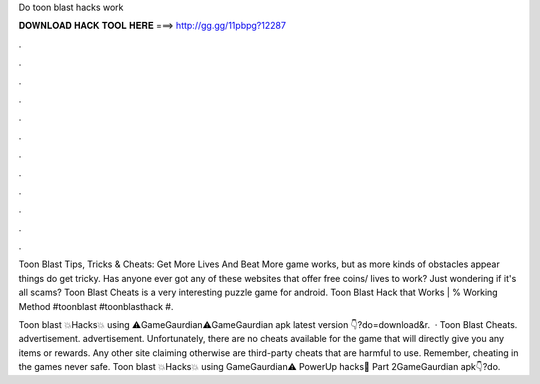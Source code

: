 Do toon blast hacks work



𝐃𝐎𝐖𝐍𝐋𝐎𝐀𝐃 𝐇𝐀𝐂𝐊 𝐓𝐎𝐎𝐋 𝐇𝐄𝐑𝐄 ===> http://gg.gg/11pbpg?12287



.



.



.



.



.



.



.



.



.



.



.



.

Toon Blast Tips, Tricks & Cheats: Get More Lives And Beat More game works, but as more kinds of obstacles appear things do get tricky. Has anyone ever got any of these websites that offer free coins/ lives to work? Just wondering if it's all scams? Toon Blast Cheats is a very interesting puzzle game for android. Toon Blast Hack that Works | % Working Method #toonblast #toonblasthack #.

Toon blast 💥Hacks💥 using ⚠️GameGaurdian⚠️GameGaurdian apk latest version 👇?do=download&r.  · Toon Blast Cheats. advertisement. advertisement. Unfortunately, there are no cheats available for the game that will directly give you any items or rewards. Any other site claiming otherwise are third-party cheats that are harmful to use. Remember, cheating in the games never safe. Toon blast 💥Hacks💥 using GameGaurdian⚠️ PowerUp hacks🌟 Part 2GameGaurdian apk👇?do.
